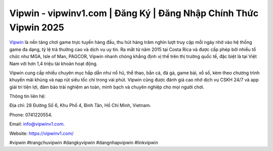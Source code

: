 Vipwin - vipwinv1.com | Đăng Ký | Đăng Nhập Chính Thức Vipwin 2025
==================================================================

`Vipwin <https://vipwinv1.com/>`_ là nền tảng chơi game trực tuyến hàng đầu, thu hút hàng trăm nghìn lượt truy cập mỗi ngày nhờ vào hệ thống game đa dạng, tỷ lệ trả thưởng cao và dịch vụ uy tín. Ra mắt từ năm 2015 tại Costa Rica và được cấp phép bởi nhiều tổ chức như MGA, Isle of Man, PAGCOR, Vipwin nhanh chóng khẳng định vị thế trên thị trường quốc tế, đặc biệt là tại Việt Nam với hơn 1,4 triệu tài khoản hoạt động. 

Vipwin cung cấp nhiều chuyên mục hấp dẫn như nổ hũ, thể thao, bắn cá, đá gà, game bài, xổ số, kèm theo chương trình khuyến mãi khủng và nạp rút siêu tốc chỉ trong vài phút. Vipwin cũng được đánh giá cao nhờ dịch vụ CSKH 24/7 và app giải trí tiện lợi, đảm bảo trải nghiệm an toàn, minh bạch và chuyên nghiệp cho mọi người chơi.

Thông tin liên hệ: 

Địa chỉ: 28 Đường Số 6, Khu Phố 4, Bình Tân, Hồ Chí Minh, Vietnam. 

Phone: 0741220554. 

Email: info@vipwinv1.com. 

Website: https://vipwinv1.com/

#vipwin #trangchuvipwin #dangkyvipwin #dangnhapvipwin #linkvipwin
